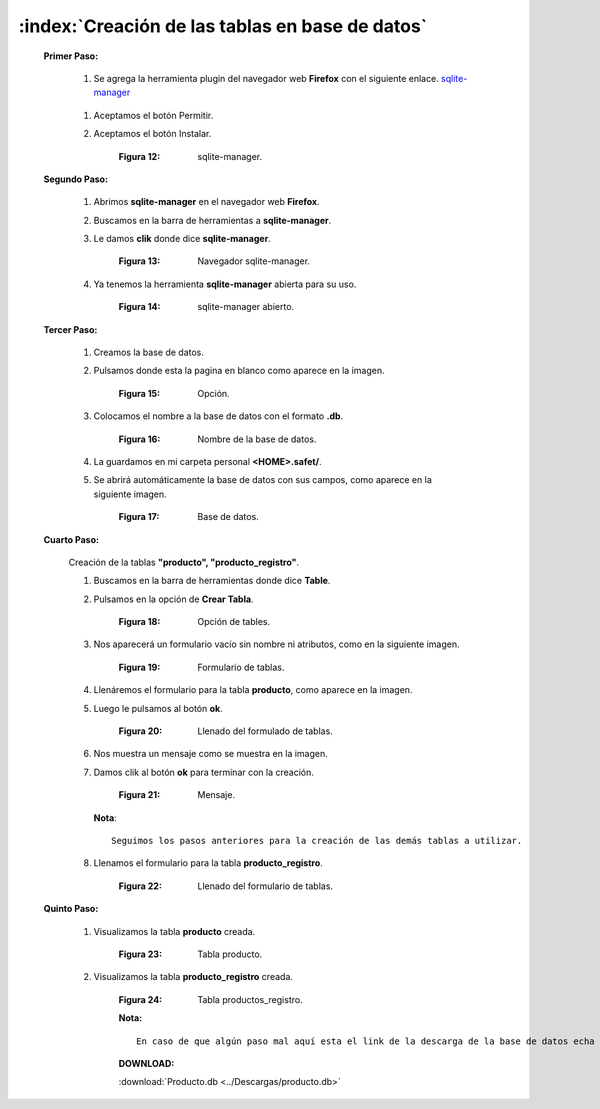 
=================================================
:index:`Creación de las tablas en base de datos`
=================================================

 **Primer Paso:**


  #. Se agrega la herramienta plugin del navegador web **Firefox** con el siguiente enlace. `sqlite-manager`_

.. _sqlite-manager: https://addons.mozilla.org/es/firefox/addon/sqlite-manager/

  #. Aceptamos el botón Permitir.
  #. Aceptamos el botón Instalar.

	.. image::
		  ../../_static/sqlite_manager.png
		  :height: 400px
		  :width: 1200px

	:Figura 12: sqlite-manager.

		
 **Segundo Paso:**

 
  #. Abrimos **sqlite-manager** en el navegador web **Firefox**.
  #. Buscamos en la barra de herramientas a **sqlite-manager**.
  #. Le damos **clik** donde dice **sqlite-manager**.
 
	.. image::
		  ../../_static/buscar.png
		  :height: 400px
		  :width: 1200px
	
	:Figura 13: Navegador sqlite-manager.

 	
  #. Ya tenemos la herramienta **sqlite-manager** abierta para su uso.

	.. image::
		  ../../_static/buscar2.png
		  :height: 400px
		  :width: 1200px

	:Figura 14: sqlite-manager abierto.


 **Tercer Paso:**

  #. Creamos la base de datos.
  #. Pulsamos donde esta la pagina en blanco como aparece en la imagen.

	.. image::
		  ../../_static/buscar1.png
		  :height: 400px
		  :width: 1200px

	:Figura 15: Opción.


  #. Colocamos el nombre a la base de datos con el formato **.db**.
	
	.. image::
		  ../../_static/basedb1.png
		  :height: 400px
		  :width: 1200px

	:Figura 16: Nombre de la base de datos.

	
  #. La guardamos en mi carpeta personal **<HOME>.safet/**.

  #. Se abrirá automáticamente la base de datos con sus campos, como aparece en la siguiente imagen.


	.. image::
		  ../../_static/buscar3.png
		  :height: 400px
		  :width: 1200px

	:Figura 17: Base de datos.
	

 **Cuarto Paso:**

  Creación de la tablas **"producto", "producto_registro"**.
 	
  #. Buscamos en la barra de herramientas donde dice **Table**.
  #. Pulsamos en la opción de **Crear Tabla**.

	.. image::
		  ../../_static/tabla.png
		  :height: 400px
		  :width: 1200px

	:Figura 18: Opción de tables.


  #. Nos aparecerá un formulario vacío sin nombre ni atributos, como en la siguiente imagen.


	.. image::
		  ../../_static/tabla1.png
		  :height: 400px
		  :width: 1200px

	:Figura 19: Formulario de tablas.

  #. Llenáremos el formulario para la tabla **producto**, como aparece en la imagen. 
 
  #. Luego le pulsamos al botón **ok**.

	.. image::
		  ../../_static/tabla2.png
		  :height: 400px
		  :width: 1200px

	:Figura 20: Llenado del formulado de tablas.


  #. Nos muestra un mensaje como se muestra en la imagen.
  #. Damos clik al botón **ok** para terminar con la creación.

	.. image::
		  ../../_static/tabla3.png
		  :height: 400px
		  :width: 1200px

	:Figura 21: Mensaje.


     **Nota**::
 		
			Seguimos los pasos anteriores para la creación de las demás tablas a utilizar.

  #. Llenamos el formulario para la tabla **producto_registro**.

	.. image::
		  ../../_static/tabla5.png
		  :height: 400px
		  :width: 1200px

	:Figura 22: Llenado del formulario de tablas.

  
 **Quinto Paso:**

  #. Visualizamos la tabla **producto** creada.

	.. image::
		  ../../_static/producto.png
		  :height: 400px
		  :width: 1200px

	:Figura 23: Tabla producto.
	

  #. Visualizamos la tabla **producto_registro** creada.

	.. image::
		  ../../_static/producto1.png
		  :height: 400px
		  :width: 1200px

	:Figura 24: Tabla productos_registro.

	**Nota:**

     	::
	
		En caso de que algún paso mal aquí esta el link de la descarga de la base de datos echa correctamente.

        **DOWNLOAD:**

    	.. image::
		  ../../_static/download.png
		  
  		
    	:download:`Producto.db <../Descargas/producto.db>`


  

	

